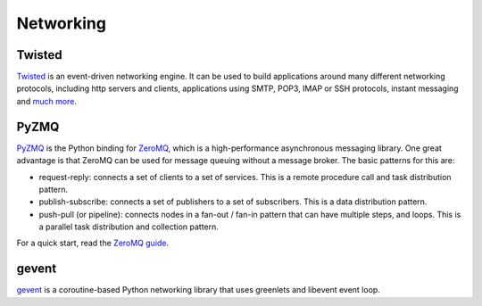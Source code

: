 Networking
==========

Twisted
-------

`Twisted <http://twistedmatrix.com/trac/>`_ is an event-driven networking
engine. It can be used to build applications around many different networking
protocols, including http servers and clients, applications using SMTP, POP3,
IMAP or SSH protocols, instant messaging and `much more <http://twistedmatrix.com/trac/wiki/Documentation>`_.

PyZMQ
-----

`PyZMQ <http://zeromq.github.com/pyzmq/>`_ is the Python binding for `ZeroMQ <http://www.zeromq.org/>`_,
which is a high-performance asynchronous messaging library. One great advantage is that ZeroMQ
can be used for message queuing without a message broker. The basic patterns for this are:

- request-reply: connects a set of clients to a set of services. This is a remote procedure call
  and task distribution pattern.
- publish-subscribe: connects a set of publishers to a set of subscribers. This is a data
  distribution pattern.
- push-pull (or pipeline): connects nodes in a fan-out / fan-in pattern that can have multiple
  steps, and loops. This is a parallel task distribution and collection pattern.

For a quick start, read the `ZeroMQ guide <http://zguide.zeromq.org/page:all>`_.

gevent
------
`gevent <http://www.gevent.org/>`_ is a coroutine-based Python networking library
that uses greenlets and libevent event loop.

